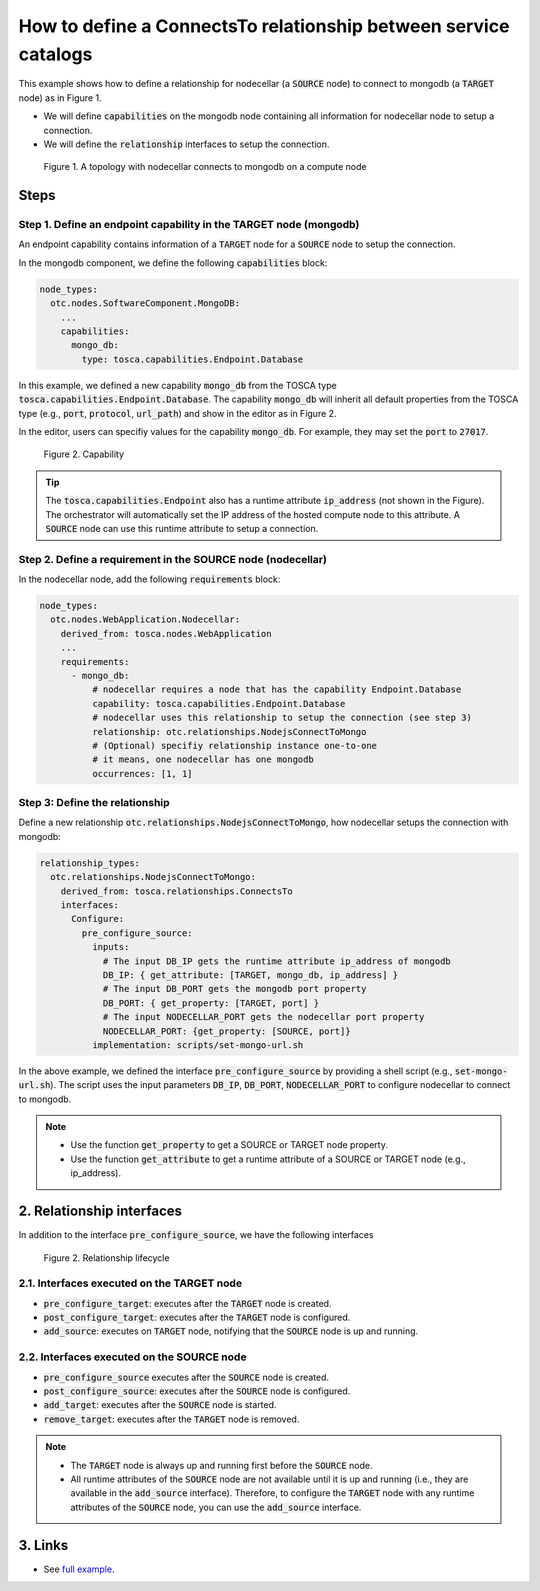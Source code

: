 .. _tosca relationship:

****************************************************************
How to define a ConnectsTo relationship between service catalogs
****************************************************************

This example shows how to define a relationship for nodecellar (a :code:`SOURCE` node) to connect to mongodb (a :code:`TARGET`
node) as in Figure 1.

* We will define :code:`capabilities` on the mongodb node containing all information for nodecellar node to setup a connection.
* We will define the :code:`relationship` interfaces to setup the connection.

.. figure:: /_static/images/tosca-tutorial/nodecella_mongodb.png

  Figure 1. A topology with nodecellar connects to mongodb on a compute node

Steps
=====

Step 1. Define an endpoint capability in the TARGET node (mongodb)
------------------------------------------------------------------

An endpoint capability contains information of a :code:`TARGET` node for a :code:`SOURCE` node to setup the connection.

In the mongodb component, we define the following :code:`capabilities` block:

.. code-block:: yaml

  node_types:
    otc.nodes.SoftwareComponent.MongoDB:
      ...
      capabilities:
        mongo_db:
          type: tosca.capabilities.Endpoint.Database

In this example, we defined a new capability :code:`mongo_db` from the TOSCA type :code:`tosca.capabilities.Endpoint.Database`. The capability :code:`mongo_db` will inherit all default properties from the TOSCA type (e.g., :code:`port`, :code:`protocol`, :code:`url_path`) and show in the editor as in Figure 2.

In the editor, users can specifiy values for the capability :code:`mongo_db`. For example, they may set the :code:`port` to :code:`27017`.

.. figure:: /_static/images/tosca-tutorial/database_capability.png

  Figure 2. Capability

.. tip::

  The :code:`tosca.capabilities.Endpoint` also has a runtime attribute :code:`ip_address` (not shown in the Figure). The orchestrator will automatically set the IP address of the hosted compute node to this attribute. A :code:`SOURCE` node can use this runtime attribute to setup a connection.

Step 2. Define a requirement in the SOURCE node (nodecellar)
------------------------------------------------------------

In the nodecellar node, add the following :code:`requirements` block:

.. code-block:: yaml

  node_types:
    otc.nodes.WebApplication.Nodecellar:
      derived_from: tosca.nodes.WebApplication
      ...
      requirements:
        - mongo_db:
            # nodecellar requires a node that has the capability Endpoint.Database
            capability: tosca.capabilities.Endpoint.Database
            # nodecellar uses this relationship to setup the connection (see step 3)
            relationship: otc.relationships.NodejsConnectToMongo
            # (Optional) specifiy relationship instance one-to-one
            # it means, one nodecellar has one mongodb
            occurrences: [1, 1]

Step 3: Define the relationship
-------------------------------

Define a new relationship :code:`otc.relationships.NodejsConnectToMongo`, how nodecellar setups the connection with mongodb:

.. code-block:: yaml

  relationship_types:
    otc.relationships.NodejsConnectToMongo:
      derived_from: tosca.relationships.ConnectsTo
      interfaces:
        Configure:
          pre_configure_source:
            inputs:
              # The input DB_IP gets the runtime attribute ip_address of mongodb
              DB_IP: { get_attribute: [TARGET, mongo_db, ip_address] }
              # The input DB_PORT gets the mongodb port property
              DB_PORT: { get_property: [TARGET, port] }
              # The input NODECELLAR_PORT gets the nodecellar port property
              NODECELLAR_PORT: {get_property: [SOURCE, port]}
            implementation: scripts/set-mongo-url.sh

In the above example, we defined the interface :code:`pre_configure_source` by providing a shell script (e.g., :code:`set-mongo-url.sh`). The script uses the input parameters :code:`DB_IP`, :code:`DB_PORT`, :code:`NODECELLAR_PORT` to configure nodecellar to connect to mongodb.

.. note::

  * Use the function :code:`get_property` to get a SOURCE or TARGET node property.
  * Use the function :code:`get_attribute` to get a runtime attribute of a SOURCE or TARGET node (e.g., ip_address).

2. Relationship interfaces
==========================

In addition to the interface :code:`pre_configure_source`, we have the following interfaces

.. figure:: /_static/images/tosca-tutorial/relationship_lifecycle.png
  :width: 800

  Figure 2. Relationship lifecycle

2.1. Interfaces executed on the TARGET node
-------------------------------------------

* :code:`pre_configure_target`: executes after the :code:`TARGET` node is created.
* :code:`post_configure_target`: executes after the :code:`TARGET` node is configured.
* :code:`add_source`: executes on :code:`TARGET` node, notifying that the :code:`SOURCE` node is up and running.

2.2. Interfaces executed on the SOURCE node
-------------------------------------------

* :code:`pre_configure_source` executes after the :code:`SOURCE` node is created.
* :code:`post_configure_source`: executes after the :code:`SOURCE` node is configured.
* :code:`add_target`: executes after the :code:`SOURCE` node is started.
* :code:`remove_target`: executes after the :code:`TARGET` node is removed.

.. note::

  * The :code:`TARGET` node is always up and running first before the :code:`SOURCE` node.
  * All runtime attributes of the :code:`SOURCE` node are not available until it is up and running (i.e., they are available in the :code:`add_source` interface). Therefore, to configure the :code:`TARGET` node with any runtime attributes of the :code:`SOURCE` node, you can use the :code:`add_source` interface.


3. Links
========

* See `full example <https://github.com/opentelekomcloud-blueprints/tosca-tutorials/blob/master/examples/nodecellar/types.yml>`_.